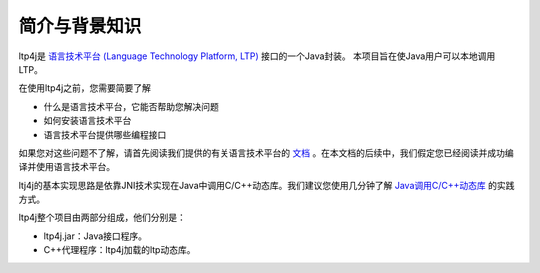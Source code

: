 简介与背景知识
==============

ltp4j是 `语言技术平台 (Language Technology Platform, LTP) <http://ltp.readthedocs.org/zh_CN/latest/>`_ 接口的一个Java封装。 本项目旨在使Java用户可以本地调用LTP。

在使用ltp4j之前，您需要简要了解

* 什么是语言技术平台，它能否帮助您解决问题
* 如何安装语言技术平台
* 语言技术平台提供哪些编程接口

如果您对这些问题不了解，请首先阅读我们提供的有关语言技术平台的 `文档 <http://ltp.readthedocs.org/zh_CN/latest/>`_ 。在本文档的后续中，我们假定您已经阅读并成功编译并使用语言技术平台。


ltj4j的基本实现思路是依靠JNI技术实现在Java中调用C/C++动态库。我们建议您使用几分钟了解 `Java调用C/C++动态库 <http://www.cnblogs.com/icejoywoo/archive/2012/02/22/2363709.html>`_ 的实践方式。

ltp4j整个项目由两部分组成，他们分别是：

* ltp4j.jar：Java接口程序。
* C++代理程序：ltp4j加载的ltp动态库。

